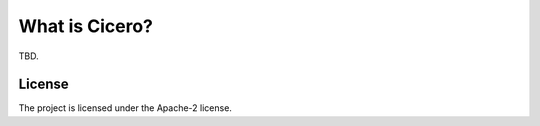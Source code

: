 What is Cicero?
===============

TBD.

License
-------

The project is licensed under the Apache-2 license.
